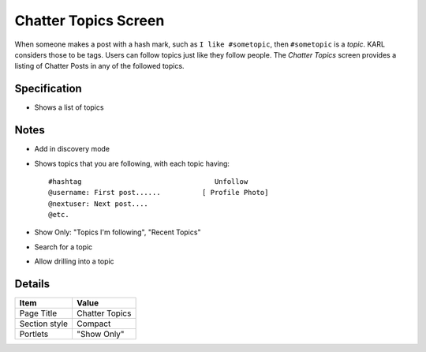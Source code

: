 =====================
Chatter Topics Screen
=====================

When someone makes a post with a hash mark, such as
``I like #sometopic``, then ``#sometopic`` is a *topic*. KARL considers
those to be tags. Users can follow topics just like they follow
people. The *Chatter Topics* screen provides a listing of Chatter Posts
in any of the followed topics.

Specification
=============

- Shows a list of topics

Notes
=====

- Add in discovery mode

- Shows topics that you are following, with each topic having::

    #hashtag                                Unfollow
    @username: First post......          [ Profile Photo]
    @nextuser: Next post....
    @etc.

- Show Only: "Topics I'm following", "Recent Topics"

- Search for a topic

- Allow drilling into a topic


Details
=======

=====================   =================================
Item                    Value
=====================   =================================
Page Title              Chatter Topics
Section style           Compact
Portlets                "Show Only"
=====================   =================================
